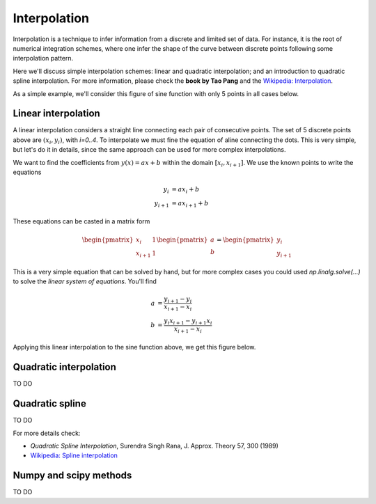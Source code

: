 Interpolation
=============

Interpolation is a technique to infer information from a discrete and limited set of data. For instance, it is the root of numerical integration schemes, where one infer the shape of the curve between discrete points following some interpolation pattern.

Here we'll discuss simple interpolation schemes: linear and quadratic interpolation; and an introduction to quadratic spline interpolation. For more information, please check the **book by Tao Pang** and the `Wikipedia: Interpolation <https://en.wikipedia.org/wiki/Interpolation>`_.

As a simple example, we'll consider this figure of sine function with only 5 points in all cases below.

.. image:: ./figs/sin-5pts.png
    :width: 50%
    :align: center


Linear interpolation
--------------------

A linear interpolation considers a straight line connecting each pair of consecutive points. The set of 5 discrete points above are :math:`(x_i, y_i)`, with *i=0..4*. To interpolate we must fine the equation of aline connecting the dots. This is very simple, but let's do it in details, since the same approach can be used for more complex interpolations.

We want to find the coefficients from :math:`y(x) = a x + b` within the domain :math:`[x_i, x_{i+1}]`. We use the known points to write the equations

.. math::
    \begin{align}
        y_i &= a x_i + b
        \\
        y_{i+1} &= a x_{i+1} + b
    \end{align}

These equations can be casted in a matrix form

.. math::
    \begin{pmatrix}
        x_i & 1 \\
        x_{i+1} & 1
    \end{pmatrix}
    \begin{pmatrix}
        a \\ b
    \end{pmatrix}
    =
    \begin{pmatrix}
        y_i \\ y_{i+1}
    \end{pmatrix}

This is a very simple equation that can be solved by hand, but for more complex cases you could used `np.linalg.solve(...)` to solve the *linear system of equations*. You'll find

.. math::
    \begin{align}
        a &= \dfrac{y_{i+1} - y_i}{x_{i+1} - x_i}
        \\
        b &= \dfrac{y_{i} x_{i+1} - y_{i+1} x_i}{x_{i+1} - x_i}
    \end{align}

Applying this linear interpolation to the sine function above, we get this figure below.

.. tabs::

    .. tab:: Linear interpolation

        .. image:: ./figs/sin-linear.png
            :width: 50%
            :align: center
    
    .. code-tab:: py The code
        :linenos:
        
        import numpy as np
        import matplotlib.pyplot as plt
        plt.rcParams.update({'font.size': 25})

        #----------------------------
        # my linear interp function
        #----------------------------
        def linear_interp(x, y, npts):
            # init arrays
            xs = np.linspace(x[0], x[-1], npts)
            ys = np.zeros_like(xs)
            # init first point
            ys[0] = y[0]

            # init new point index
            j = 0
            # loop over original points
            for i0 in range(len(x)-1):
                # init line equation at this section
                a = (y[i0+1]-y[i0])/(x[i0+1]-x[i0])
                b = (y[i0]*x[i0+1]-y[i0+1]*x[i0])/(x[i0+1]-x[i0])
                # loop over new points within this section
                while j < npts and xs[j] <= x[i0+1]:
                    # apply linear interpolation
                    ys[j] = a*xs[j] + b
                    # move to next point
                    j += 1
            # return results
            return xs, ys

        # generate original points
        x = np.linspace(0, 2*np.pi, 5)
        y = np.sin(x)# + np.random.normal(0, 0.2, 7)
        # exact sine with a lot of points as a reference
        xe = np.linspace(0, 2*np.pi, 100)
        ye = np.sin(xe)
        # my interpolation over the 5 points above
        x1, y1 = linear_interp(x, y, 25)

        # plot all
        plt.plot(xe, ye, ls=':', c='lightgray')
        plt.scatter(x, y, c='black', s=100)
        plt.scatter(x1, y1, c='red')
        plt.xlabel(R'$\theta$ [rad]')
        plt.ylabel(R'$\sin\theta$')
        plt.xticks([0, np.pi/2, np.pi, 3*np.pi/2, 2*np.pi], ["0", R"$\dfrac{\pi}{2}$", R"$\pi$", R"$\dfrac{3\pi}{2}$", R"$2\pi$"])
        plt.grid()
        plt.tight_layout()
        plt.show()

Quadratic interpolation
-----------------------

TO DO

Quadratic spline
----------------

TO DO

For more details check:

- *Quadratic Spline Interpolation*, Surendra Singh Rana, J. Approx. Theory 57, 300 (1989)
- `Wikipedia: Spline interpolation <https://en.wikipedia.org/wiki/Spline_interpolation>`_

Numpy and scipy methods
-----------------------

TO DO

